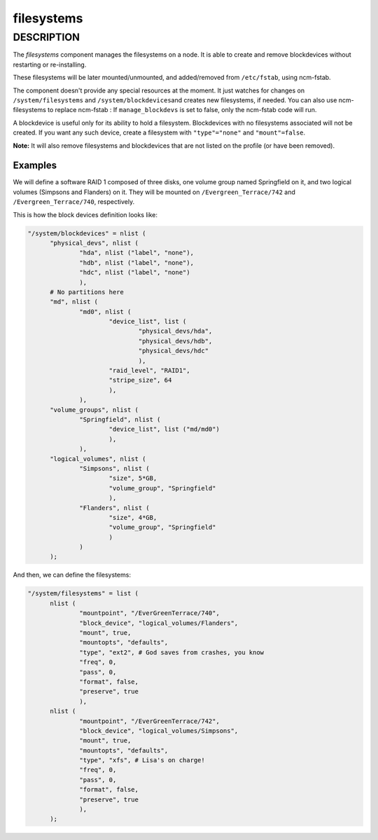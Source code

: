 
###########
filesystems
###########


***********
DESCRIPTION
***********


The \ *filesystems*\  component manages the filesystems on a node. It is able
to create and remove blockdevices without restarting or
re-installing.

These filesystems will be later mounted/unmounted, and added/removed
from \ ``/etc/fstab``\ , using ncm-fstab.

The component doesn't provide any special resources at the moment. It
just watches for changes on \ ``/system/filesystems``\  and \ ``/system/blockdevices``\ 
and creates new filesystems, if needed.
You can also use ncm-filesystems to replace ncm-fstab :
If \ ``manage_blockdevs``\  is set to false, only the ncm-fstab code will run.

A blockdevice is useful only for its ability to hold a
filesystem. Blockdevices with no filesystems associated will not be
created. If you want any such device, create a filesystem with
\ ``"type"="none"``\  and \ ``"mount"=false``\ .

\ **Note:**\  It will also remove filesystems and blockdevices that are not listed
on the profile (or have been removed).

Examples
========


We will define a software RAID 1 composed of three disks, one volume
group named Springfield on it, and two logical volumes (Simpsons and
Flanders) on it. They will be mounted on \ ``/Evergreen_Terrace/742``\  and
\ ``/Evergreen_Terrace/740``\ , respectively.

This is how the block devices definition looks like:


.. code-block:: perl

  "/system/blockdevices" = nlist (
 	"physical_devs", nlist (
 		"hda", nlist ("label", "none"),
 		"hdb", nlist ("label", "none"),
 		"hdc", nlist ("label", "none")
 		),
 	# No partitions here
 	"md", nlist (
 		"md0", nlist (
 			"device_list", list (
 				"physical_devs/hda",
 				"physical_devs/hdb",
 				"physical_devs/hdc"
 				),
 			"raid_level", "RAID1",
 			"stripe_size", 64
 			),
 		),
 	"volume_groups", nlist (
 		"Springfield", nlist (
 			"device_list", list ("md/md0")
 			),
 		),
 	"logical_volumes", nlist (
 		"Simpsons", nlist (
 			"size", 5*GB,
 			"volume_group", "Springfield"
 			),
 		"Flanders", nlist (
 			"size", 4*GB,
 			"volume_group", "Springfield"
 			)
 		)
 	);


And then, we can define the filesystems:


.. code-block:: perl

  "/system/filesystems" = list (
 	nlist (
 		"mountpoint", "/EverGreenTerrace/740",
 		"block_device", "logical_volumes/Flanders",
 		"mount", true,
 		"mountopts", "defaults",
 		"type", "ext2", # God saves from crashes, you know
 		"freq", 0,
 		"pass", 0,
 		"format", false,
 		"preserve", true
 		),
 	nlist (
 		"mountpoint", "/EverGreenTerrace/742",
 		"block_device", "logical_volumes/Simpsons",
 		"mount", true,
 		"mountopts", "defaults",
 		"type", "xfs", # Lisa's on charge!
 		"freq", 0,
 		"pass", 0,
 		"format", false,
 		"preserve", true
 		),
 	);




